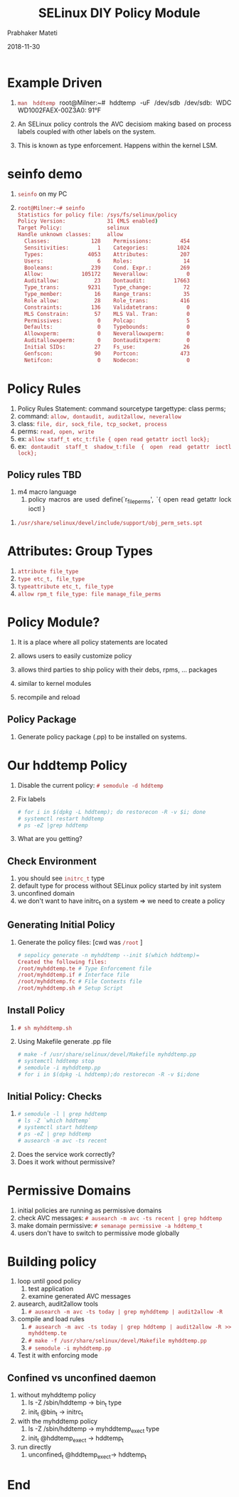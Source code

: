 
# -*- mode: org -*-
#+date: 2018-11-30
#+TITLE: SELinux DIY Policy Module
#+AUTHOR: Prabhaker Mateti
#+HTML_LINK_HOME: ../../Top/index.html
#+HTML_LINK_UP: ../
#+HTML_HEAD: <style> P,li {text-align: justify} code {color: brown;} @media screen {BODY {margin: 10%} }</style>
#+BIND: org-html-preamble-format (("en" "<a href=\"../../\"> ../../</a> | <a href=./>NoSlides</a>"))
#+BIND: org-html-postamble-format (("en" "<hr size=1>Copyright &copy; 2018 <a href=\"http://www.wright.edu/~pmateti\">www.wright.edu/~pmateti</a> &bull; %d"))
#+STARTUP:showeverything
#+OPTIONS: toc:2

* Example Driven

1. =man hddtemp= root@Milner:~# hddtemp -uF /dev/sdb /dev/sdb: WDC WD1002FAEX-00Z3A0: 91°F

1. An SELinux policy controls the AVC decisiom making based on process
   labels coupled with other   labels on the system.
1. This is known as type enforcement.  Happens within the kernel LSM.

* seinfo demo

1. =seinfo= on my PC
1.
   #+begin_src bash
root@Milner:~# seinfo
Statistics for policy file: /sys/fs/selinux/policy
Policy Version:             31 (MLS enabled)
Target Policy:              selinux
Handle unknown classes:     allow
  Classes:             128    Permissions:         454
  Sensitivities:         1    Categories:         1024
  Types:              4053    Attributes:          207
  Users:                 6    Roles:                14
  Booleans:            239    Cond. Expr.:         269
  Allow:            105172    Neverallow:            0
  Auditallow:           23    Dontaudit:         17663
  Type_trans:         9231    Type_change:          72
  Type_member:          16    Range_trans:          35
  Role allow:           28    Role_trans:          416
  Constraints:         136    Validatetrans:         0
  MLS Constrain:        57    MLS Val. Tran:         0
  Permissives:           0    Polcap:                5
  Defaults:              0    Typebounds:            0
  Allowxperm:            0    Neverallowxperm:       0
  Auditallowxperm:       0    Dontauditxperm:        0
  Initial SIDs:         27    Fs_use:               26
  Genfscon:             90    Portcon:             473
  Netifcon:              0    Nodecon:               0
#+end_src


* Policy Rules

   1. Policy Rules Statement: command sourcetype targettype: class perms;
   2. command: =allow, dontaudit, audit2allow, neverallow=
   3. class: =file, dir, sock_file, tcp_socket, process=
   4. perms: =read, open, write=
   5. ex: =allow staff_t etc_t:file { open read getattr ioctl lock};=
   6. ex: =dontaudit staff_t shadow_t:file { open read getattr ioctl lock};=

** Policy rules TBD
 1. m4 macro language
       1. policy macros are used
         define(`r_file_perms', `{ open read getattr lock ioctl }
1. =/usr/share/selinux/devel/include/support/obj_perm_sets.spt=

* Attributes: Group Types

1. =attribute file_type=
1. =type etc_t, file_type=
1. =typeattribute etc_t, file_type=
1. =allow rpm_t file_type: file manage_file_perms=

* Policy Module?

1. It is a place where all policy statements are located
1. allows users to easily customize policy
1. allows third parties to ship policy with their debs, rpms, ... packages

1. similar to kernel modules
1. recompile and reload

** Policy Package

1. Generate policy package (.pp) to be installed on systems.

* Our hddtemp Policy

1. Disable the current policy: =# semodule -d hddtemp=
1. Fix labels
   #+begin_src bash
     # for i in $(dpkg -L hddtemp); do restorecon -R -v $i; done
     # systemctl restart hddtemp
     # ps -eZ |grep hddtemp
   #+end_src

1. What are you getting?

** Check Environment

  1. you should see =initrc_t= type
  1. default type for process without SELinux policy started by init system
  1. unconfined domain
  1. we don't want to have initrc_t on a system => we need to create a policy

** Generating Initial Policy

1. Generate the policy files: [cwd was =/root= ]
   #+begin_src bash
# sepolicy generate -n myhddtemp --init $(which hddtemp)=
Created the following files:
/root/myhddtemp.te # Type Enforcement file
/root/myhddtemp.if # Interface file
/root/myhddtemp.fc # File Contexts file
/root/myhddtemp.sh # Setup Script
#+end_src

** Install Policy

1. =# sh myhddtemp.sh=
1. Using Makefile generate .pp file
   #+begin_src bash
        # make -f /usr/share/selinux/devel/Makefile myhddtemp.pp
        # systemctl hddtemp stop
        # semodule -i myhddtemp.pp
        # for i in $(dpkg -L hddtemp);do restorecon -R -v $i;done
   #+end_src

**  Initial Policy: Checks

1. 
   #+begin_src bash
    # semodule -l | grep hddtemp
    # ls -Z `which hddtemp`
    # systemctl start hddtemp
    # ps -eZ | grep hddtemp
    # ausearch -m avc -ts recent
   #+end_src

1. Does the service work correctly?
1. Does it work without permissive?


* Permissive Domains

1. initial policies are running as permissive  domains
4. check AVC messages: =# ausearch -m avc -ts recent | grep hddtemp=
5. make domain permissive: =# semanage permissive -a hddtemp_t=
3. users don't have to switch to permissive mode globally

* Building policy

1. loop until good policy
  1. test application
  1. examine generated AVC messages

1. ausearch, audit2allow tools
     1. =# ausearch -m avc -ts today | grep myhddtemp | audit2allow -R=
1. compile and load rules
     1. =# ausearch -m avc -ts today | grep hddtemp | audit2allow -R >> myhddtemp.te=
     1. =# make -f /usr/share/selinux/devel/Makefile myhddtemp.pp=
     1. =# semodule -i myhddtemp.pp=
1. Test it with enforcing mode

** Confined vs unconfined daemon
  1. without myhddtemp policy
     1. ls -Z /sbin/hddtemp -> bin_t type
     1. init_t @bin_t -> initrc_t
  1. with the myhddtemp policy
     1. ls -Z /sbin/hddtemp -> myhddtemp_exec_t type
     1. init_t @hddtemp_exec_t -> hddtemp_t
  1. run directly
     1. unconfined_t @hddtemp_exec_t-> hddtemp_t

* End
# Local variables:
# after-save-hook: org-html-export-to-html
# end:

